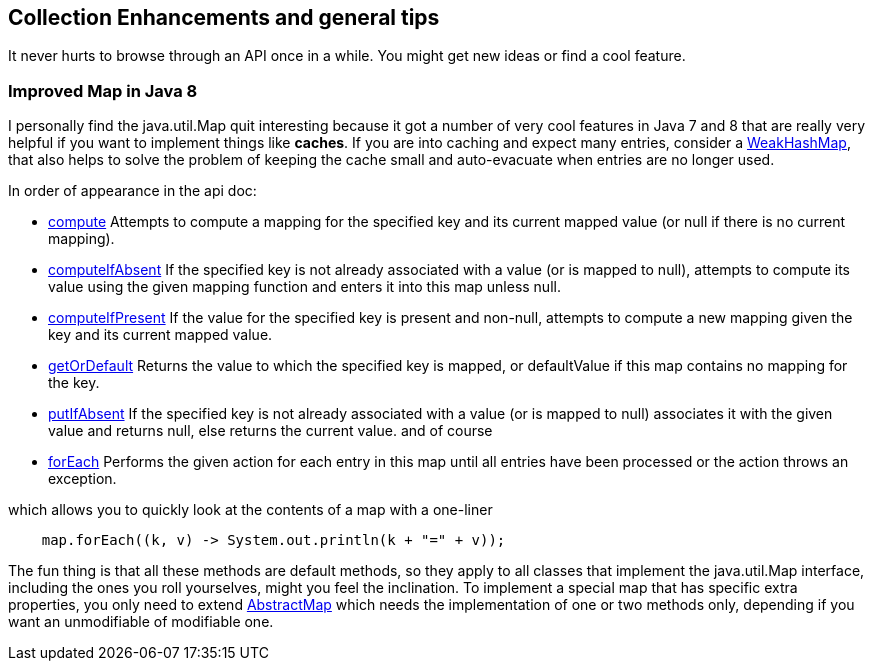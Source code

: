 == Collection Enhancements and general tips

It never hurts to browse through an API once in a while.
You might get new ideas or find a cool feature.

=== Improved Map in Java 8


I personally find the java.util.Map quit interesting because it got a number of very cool features in
Java 7 and 8 that are really very helpful if you want to implement things like *caches*.
If you are into caching and expect many entries, consider a https://docs.oracle.com/en/java/javase/11/docs/api/java.base/java/util/WeakHashMap.html[WeakHashMap],
that also helps to solve the problem of keeping the cache small and auto-evacuate when entries are no longer used.


In order of appearance in the api doc:

* https://docs.oracle.com/en/java/javase/11/docs/api/java.base/java/util/Map.html#compute(K,java.util.function.BiFunction)[compute] Attempts to compute a mapping for the specified key and its current mapped value (or null if there is no current mapping).
* https://docs.oracle.com/en/java/javase/11/docs/api/java.base/java/util/Map.html#computeIfAbsent(K,java.util.function.Function)[computeIfAbsent] If the specified key is not already associated with a value (or is mapped to null), attempts to compute its value using the given mapping function and enters it into this map unless null.
* https://docs.oracle.com/en/java/javase/11/docs/api/java.base/java/util/Map.html#computeIfPresent(K,java.util.function.BiFunction)[computeIfPresent] If the value for the specified key is present and non-null, attempts to compute a new mapping given the key and its current mapped value.
* https://docs.oracle.com/en/java/javase/11/docs/api/java.base/java/util/Map.html#getOrDefault(java.lang.Object,V)[getOrDefault] Returns the value to which the specified key is mapped, or defaultValue if this map contains no mapping for the key.
* https://docs.oracle.com/en/java/javase/11/docs/api/java.base/java/util/Map.html#putIfAbsent(K,V)[putIfAbsent] If the specified key is not already associated with a value (or is mapped to null) associates it with the given value and returns null, else returns the current value.
and of course

* https://docs.oracle.com/en/java/javase/11/docs/api/java.base/java/util/Map.html#forEach(java.util.function.BiConsumer)[forEach] Performs the given action for each entry in this map until all entries have been processed or the action throws an exception.

.which allows you to quickly look at the contents of a map with a one-liner
[source,java]
----
    map.forEach((k, v) -> System.out.println(k + "=" + v));
----

The fun thing is that all these methods are default methods, so they apply to all classes that implement the java.util.Map interface, including the ones you roll yourselves,
might you feel the inclination. To implement a special map that has specific extra properties, you only need to extend https://docs.oracle.com/en/java/javase/11/docs/api/java.base/java/util/AbstractMap.html[AbstractMap]
which needs the implementation of one or two methods only, depending if you want an unmodifiable of modifiable one.
